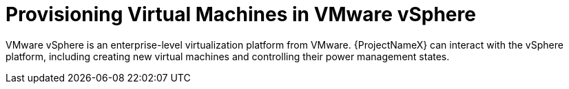 [id="Provisioning_Virtual_Machines_in_VMware_{context}"]
= Provisioning Virtual Machines in VMware vSphere

VMware vSphere is an enterprise-level virtualization platform from VMware.
{ProjectNameX} can interact with the vSphere platform, including creating new virtual machines and controlling their power management states.

